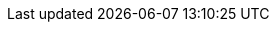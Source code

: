 // Applications & software:
:AEBCompiler: pass:q[https://www.ebookcompiler.com/[*Activ E-Book Compiler*^, title="Activ E-Book Compiler website"]]
:AEB_API: pass:q[https://github.com/tajmone/aeb-api[*AEB API*^, title="Activ E-Book API repository at GitHub"]]
:PureBasic: pass:q[https://www.purebasic.com/[*PureBasic*^, title="PureBasic website"]]
:Git: pass:q[https://gitforwindows.org/[*Git*^, title="Git for Windows website"]]

// People:
:tajmone: https://github.com/tajmone/[Tristano Ajmone^, title="Tristano Ajmone's profile on GitHub"]
:RickStrahl: https://github.com/RickStrahl/[Rick Strahl^, title="Rick Strahl's profile on GitHub"]
:SunilTanna: https://www.suniltanna.com[Sunil Tanna^, title="Sunil Tanna's website"]

// Articles:
:StrahlArticle: pass:q[https://weblog.west-wind.com/posts/2011/May/21/Web-Browser-Control-Specifying-the-IE-Version[_Web Browser Control & Specifying the IE Version_^, title="Read article at Rick Strahl's Weblog"]]

// Repo links:
:aeb-ie11-mod_pb: pass:q[https://github.com/tajmone/aeb-ie11-mod/blob/master/src/aeb-ie11-mod.pb[`aeb-ie11-mod.pb`^, title="View 'aeb-ie11-mod.pb' source file at AEB IE11 Mode repository"]]
:delete_bat: pass:q[https://github.com/tajmone/aeb-ie11-mod/blob/master/demo/delete-registry-key.bat[`delete-registry-key.bat`^, title="View 'delete-registry-key.bat' script at AEB IE11 Mode repository"]]
:demo_folder: pass:q[https://github.com/tajmone/aeb-ie11-mod/tree/main/demo/[`demo/` folder^, title="Navigate to 'demo/' folder of AEB IE11 Mod repository"]]
:html_folder: pass:q[https://github.com/tajmone/aeb-ie11-mod/tree/main/demo/html/[`demo/html/` folder^, title="Navigate to 'demo/html/' folder of AEB IE11 Mod repository"]]
:show_bat: pass:q[https://github.com/tajmone/aeb-ie11-mod/blob/master/demo/show-registry-entries.bat[`show-registry-entries.bat`^, title="View 'show-registry-entries.bat' script at AEB IE11 Mode repository"]]
:src_folder: pass:q[https://github.com/tajmone/aeb-ie11-mod/tree/main/src/[`src/` folder^, title="Navigate to 'src/' folder of AEB IE11 Mod repository"]]
